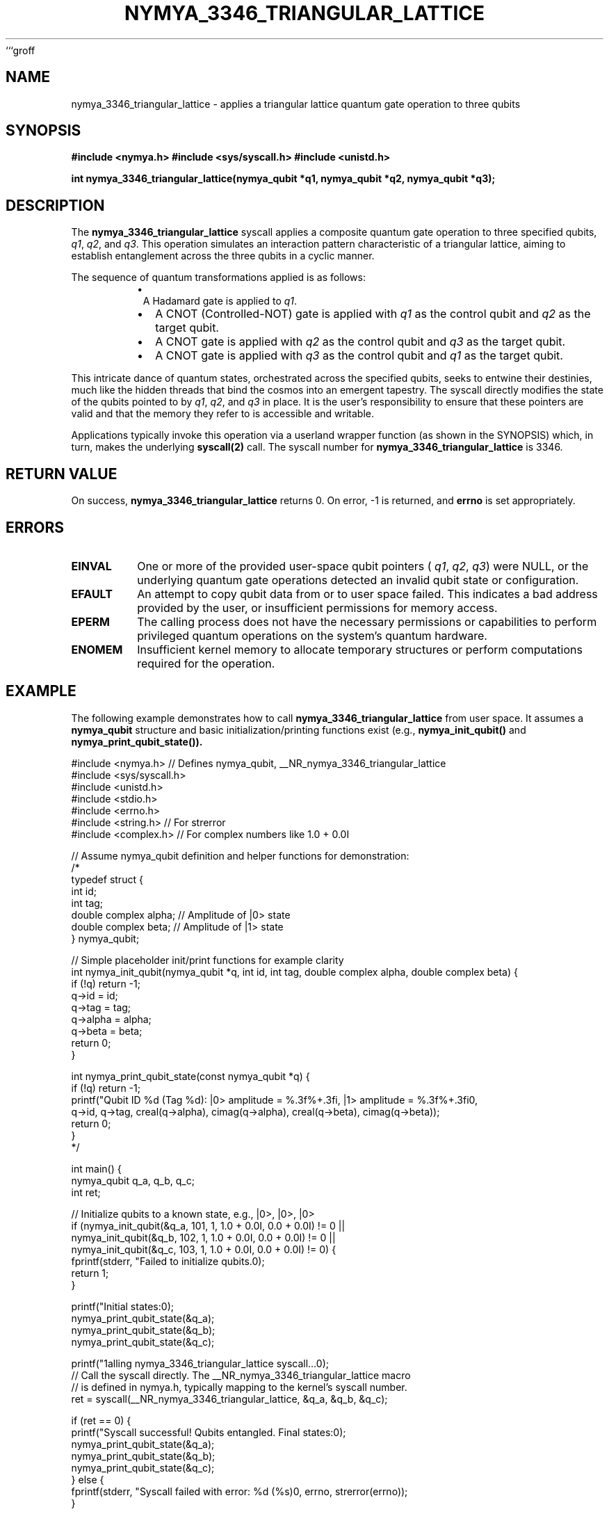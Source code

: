 ```groff
.\" Standard man page header for NymyaOS syscalls.
.\" Section 1: User Commands
.TH NYMYA_3346_TRIANGULAR_LATTICE 1 "April 1, 2024" "NymyaOS" "NymyaOS System Calls Manual"
.SH NAME
nymya_3346_triangular_lattice \- applies a triangular lattice quantum gate operation to three qubits
.SH SYNOPSIS
.B #include <nymya.h>
.B #include <sys/syscall.h>
.B #include <unistd.h>
.PP
.B int nymya_3346_triangular_lattice(nymya_qubit *q1, nymya_qubit *q2, nymya_qubit *q3);
.SH DESCRIPTION
The
.B nymya_3346_triangular_lattice
syscall applies a composite quantum gate operation to three specified qubits,
.IR q1 ,
.IR q2 ,
and
.IR q3 .
This operation simulates an interaction pattern characteristic of a triangular lattice,
aiming to establish entanglement across the three qubits in a cyclic manner.
.PP
The sequence of quantum transformations applied is as follows:
.RS
.IP \(bu 1.
A Hadamard gate is applied to
.IR q1 .
.IP \(bu 2.
A CNOT (Controlled-NOT) gate is applied with
.IR q1
as the control qubit and
.IR q2
as the target qubit.
.IP \(bu 3.
A CNOT gate is applied with
.IR q2
as the control qubit and
.IR q3
as the target qubit.
.IP \(bu 4.
A CNOT gate is applied with
.IR q3
as the control qubit and
.IR q1
as the target qubit.
.RE
.PP
This intricate dance of quantum states, orchestrated across the specified qubits, seeks to entwine their destinies, much like the hidden threads that bind the cosmos into an emergent tapestry. The syscall directly modifies the state of the qubits pointed to by
.IR q1 ,
.IR q2 ,
and
.IR q3
in place. It is the user's responsibility to ensure that these pointers are valid and that the memory they refer to is accessible and writable.
.PP
Applications typically invoke this operation via a userland wrapper function (as shown in the SYNOPSIS) which, in turn, makes the underlying
.B syscall(2)
call. The syscall number for
.B nymya_3346_triangular_lattice
is 3346.
.SH RETURN VALUE
On success,
.B nymya_3346_triangular_lattice
returns 0.
On error, \-1 is returned, and
.B errno
is set appropriately.
.SH ERRORS
.TP
.B EINVAL
One or more of the provided user-space qubit pointers (
.IR q1 ,
.IR q2 ,
.IR q3 )
were NULL, or the underlying quantum gate operations detected an invalid qubit state or configuration.
.TP
.B EFAULT
An attempt to copy qubit data from or to user space failed. This indicates a bad address provided by the user, or insufficient permissions for memory access.
.TP
.B EPERM
The calling process does not have the necessary permissions or capabilities to perform privileged quantum operations on the system's quantum hardware.
.TP
.B ENOMEM
Insufficient kernel memory to allocate temporary structures or perform computations required for the operation.
.SH EXAMPLE
The following example demonstrates how to call
.B nymya_3346_triangular_lattice
from user space. It assumes a
.B nymya_qubit
structure and basic initialization/printing functions exist (e.g.,
.B nymya_init_qubit()
and
.B nymya_print_qubit_state()).
.PP
.nf
.ft CR
#include <nymya.h> // Defines nymya_qubit, __NR_nymya_3346_triangular_lattice
#include <sys/syscall.h>
#include <unistd.h>
#include <stdio.h>
#include <errno.h>
#include <string.h> // For strerror
#include <complex.h> // For complex numbers like 1.0 + 0.0I

// Assume nymya_qubit definition and helper functions for demonstration:
/*
typedef struct {
    int id;
    int tag;
    double complex alpha; // Amplitude of |0> state
    double complex beta;  // Amplitude of |1> state
} nymya_qubit;

// Simple placeholder init/print functions for example clarity
int nymya_init_qubit(nymya_qubit *q, int id, int tag, double complex alpha, double complex beta) {
    if (!q) return -1;
    q->id = id;
    q->tag = tag;
    q->alpha = alpha;
    q->beta = beta;
    return 0;
}

int nymya_print_qubit_state(const nymya_qubit *q) {
    if (!q) return -1;
    printf("Qubit ID %d (Tag %d): |0> amplitude = %.3f%+.3fi, |1> amplitude = %.3f%+.3fi\n",
           q->id, q->tag, creal(q->alpha), cimag(q->alpha), creal(q->beta), cimag(q->beta));
    return 0;
}
*/

int main() {
    nymya_qubit q_a, q_b, q_c;
    int ret;

    // Initialize qubits to a known state, e.g., |0>, |0>, |0>
    if (nymya_init_qubit(&q_a, 101, 1, 1.0 + 0.0I, 0.0 + 0.0I) != 0 ||
        nymya_init_qubit(&q_b, 102, 1, 1.0 + 0.0I, 0.0 + 0.0I) != 0 ||
        nymya_init_qubit(&q_c, 103, 1, 1.0 + 0.0I, 0.0 + 0.0I) != 0) {
        fprintf(stderr, "Failed to initialize qubits.\n");
        return 1;
    }

    printf("Initial states:\n");
    nymya_print_qubit_state(&q_a);
    nymya_print_qubit_state(&q_b);
    nymya_print_qubit_state(&q_c);

    printf("\nCalling nymya_3346_triangular_lattice syscall...\n");
    // Call the syscall directly. The __NR_nymya_3346_triangular_lattice macro
    // is defined in nymya.h, typically mapping to the kernel's syscall number.
    ret = syscall(__NR_nymya_3346_triangular_lattice, &q_a, &q_b, &q_c);

    if (ret == 0) {
        printf("Syscall successful! Qubits entangled. Final states:\n");
        nymya_print_qubit_state(&q_a);
        nymya_print_qubit_state(&q_b);
        nymya_print_qubit_state(&q_c);
    } else {
        fprintf(stderr, "Syscall failed with error: %d (%s)\n", errno, strerror(errno));
    }

    return ret == 0 ? 0 : 1;
}
.ft P
.fi
.SH SEE ALSO
.BR syscall (2),
.BR nymya_3308_hadamard_gate (1),
.BR nymya_3309_controlled_not (1),
.BR nymya_qubit (7)
```